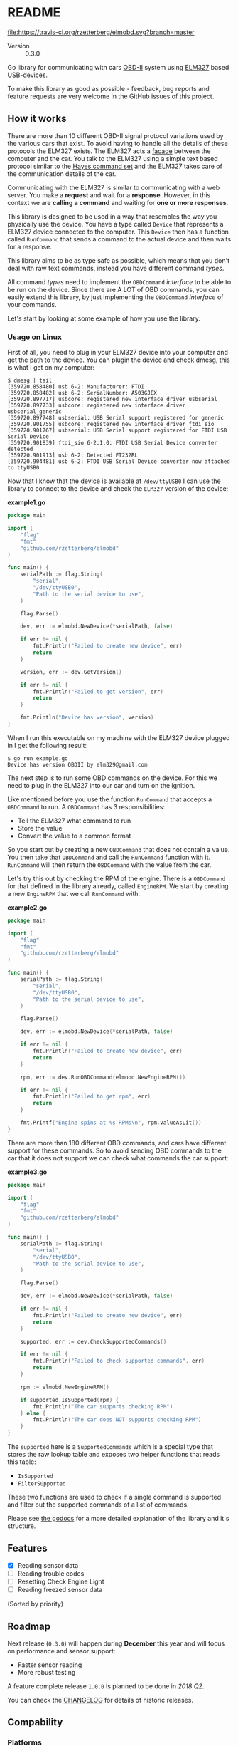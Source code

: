 # -*- org-confirm-babel-evaluate: nil -*-

* README

[[file:https://img.shields.io/badge/status-active-green.svg]]
[[https://travis-ci.org/rzetterberg/elmobd][file:https://travis-ci.org/rzetterberg/elmobd.svg?branch=master]]
[[https://goreportcard.com/report/github.com/rzetterberg/elmobd][file:https://goreportcard.com/badge/github.com/rzetterberg/elmobd?status.svg]]
[[https://godoc.org/github.com/rzetterberg/elmobd][file:https://godoc.org/github.com/rzetterberg/elmobd?status.svg]]

#+NAME: version_output
#+begin_src emacs-lisp :results raw :exports results
(with-temp-buffer
  (insert-file-contents "./VERSION")
  (format "- Version :: %s" (buffer-string))))
#+end_src

#+RESULTS: version_output
- Version :: 0.3.0

Go library for communicating with cars [[https://en.wikipedia.org/wiki/On-board_diagnostics][OBD-II]] system using [[https://www.elmelectronics.com/ic/elm327/][ELM327]] based
USB-devices.

To make this library as good as possible - feedback, bug reports and feature
requests are very welcome in the GitHub issues of this project.

** How it works

There are more than 10 different OBD-II signal protocol variations used by the
various cars that exist. To avoid having to handle all the details of these
protocols the ELM327 exists. The ELM327 acts a [[https://en.wikipedia.org/wiki/Facade_pattern][facade]] between the computer and
the car. You talk to the ELM327 using a simple text based protocol similar to
the [[https://en.wikipedia.org/wiki/Hayes_command_set][Hayes command set]] and the ELM327 takes care of the communication details
of the car.

#+LATEX: \vspace{0.5cm}
#+LATEX: \begin{center}
#+NAME: fig:overview
#+ATTR_HTML: :style max-width: 100%;
#+BEGIN_SRC dot :file docs/assets/overview.png :exports results :mkdirp yes
graph {
  compound=true
  newrank=true
  rankdir=LR

  edge [
    penwidth="0.7" color="#333333" fontname="Fira Code" fontcolor="#333333"
    fontsize="10"
  ]

  node [
    shape="box" fontname="Fira Code" fontcolor="#333333"
    style="filled" fillcolor="#B3DFB2"
    margin="0.1"
  ]

  computer [label="Computer"]
  elm [label="ELM327"]
  sae18 [label="SAE J1850"]
  sae19 [label="SAE J1939"]
  iso91 [label="ISO 9141-2"]
  iso14 [label="ISO 14230-4"]
  iso15 [label="ISO 15765-4"]

  computer -- elm [label="ELM327 commands"]
  elm -- sae18
  elm -- sae19
  elm -- iso91
  elm -- iso14
  elm -- iso15
}
#+END_SRC

#+ATTR_LATEX: :width 8cm
#+RESULTS: fig:overview
[[file:docs/assets/overview.png]]

#+LATEX: \end{center}

Communicating with the ELM327 is similar to communicating with a web server.
You make a *request* and wait for a *response*. However, in this context we are
*calling a command* and waiting for *one or more responses*.

This library is designed to be used in a way that resembles the way you
physically use the device. You have a type called ~Device~ that represents
a ELM327 device connected to the computer. This ~Device~ then has a function
called ~RunCommand~ that sends a command to the actual device and then waits
for a response.

This library aims to be as type safe as possible, which means that you don't
deal with raw text commands, instead you have different command /types/.

All command /types/ need to implement the ~OBDCommand~ /interface/ to be
able to be run on the device. Since there are A LOT of OBD commands, you can
easily extend this library, by just implementing the ~OBDCommand~ /interface/
of your commands.

Let's start by looking at some example of how you use the library.

*** Usage on Linux

First of all, you need to plug in your ELM327 device into your computer and
get the path to the device. You can plugin the device and check dmesg, this is
what I get on my computer:

#+BEGIN_EXAMPLE
$ dmesg | tail
[359720.858480] usb 6-2: Manufacturer: FTDI
[359720.858482] usb 6-2: SerialNumber: A503GJEX
[359720.897717] usbcore: registered new interface driver usbserial
[359720.897733] usbcore: registered new interface driver usbserial_generic
[359720.897748] usbserial: USB Serial support registered for generic
[359720.901755] usbcore: registered new interface driver ftdi_sio
[359720.901767] usbserial: USB Serial support registered for FTDI USB Serial Device
[359720.901839] ftdi_sio 6-2:1.0: FTDI USB Serial Device converter detected
[359720.901913] usb 6-2: Detected FT232RL
[359720.904481] usb 6-2: FTDI USB Serial Device converter now attached to ttyUSB0
#+END_EXAMPLE

Now that I know that the device is available at ~/dev/ttyUSB0~ I can use the
library to connect to the device and check the ~ELM327~ version of the device:

*example1.go*
#+NAME: src:example1
#+BEGIN_SRC go :tangle ./examples/example_1/main.go :mkdirp yes
package main

import (
	"flag"
	"fmt"
	"github.com/rzetterberg/elmobd"
)

func main() {
	serialPath := flag.String(
		"serial",
		"/dev/ttyUSB0",
		"Path to the serial device to use",
	)

	flag.Parse()

	dev, err := elmobd.NewDevice(*serialPath, false)

	if err != nil {
		fmt.Println("Failed to create new device", err)
		return
	}

	version, err := dev.GetVersion()

	if err != nil {
		fmt.Println("Failed to get version", err)
		return
	}

	fmt.Println("Device has version", version)
}
#+END_SRC

When I run this executable on my machine with the ELM327 device plugged in
I get the following result:

#+BEGIN_EXAMPLE
$ go run example.go
Device has version OBDII by elm329@gmail.com
#+END_EXAMPLE

The next step is to run some OBD commands on the device. For this we need to
plug in the ELM327 into our car and turn on the ignition.

Like mentioned before you use the function ~RunCommand~ that accepts a
~OBDCommand~ to run. A ~OBDCommand~ has 3 responsibilities:

- Tell the ELM327 what command to run
- Store the value
- Convert the value to a common format

So you start out by creating a new ~OBDCommand~ that does not contain a value.
You then take that ~OBDCommand~ and call the ~RunCommand~ function with it.
~RunCommand~ will then return the ~OBDCommand~ with the value from the car.

Let's try this out by checking the RPM of the engine. There is a ~OBDCommand~
for that defined in the library already, called ~EngineRPM~. We start by
creating a new ~EngineRPM~ that we call ~RunCommand~ with:

*example2.go*
#+NAME: src:example2
#+BEGIN_SRC go :tangle ./examples/example_2/main.go :mkdirp yes
package main

import (
	"flag"
	"fmt"
	"github.com/rzetterberg/elmobd"
)

func main() {
	serialPath := flag.String(
		"serial",
		"/dev/ttyUSB0",
		"Path to the serial device to use",
	)

	flag.Parse()

	dev, err := elmobd.NewDevice(*serialPath, false)

	if err != nil {
		fmt.Println("Failed to create new device", err)
		return
	}

	rpm, err := dev.RunOBDCommand(elmobd.NewEngineRPM())

	if err != nil {
		fmt.Println("Failed to get rpm", err)
		return
	}

	fmt.Printf("Engine spins at %s RPMs\n", rpm.ValueAsLit())
}
#+END_SRC

There are more than 180 different OBD commands, and cars have different support
for these commands. So to avoid sending OBD commands to the car that it does not
support we can check what commands the car support:

*example3.go*
#+NAME: src:example3
#+BEGIN_SRC go :tangle ./examples/example_3/main.go :mkdirp yes
package main

import (
	"flag"
	"fmt"
	"github.com/rzetterberg/elmobd"
)

func main() {
	serialPath := flag.String(
		"serial",
		"/dev/ttyUSB0",
		"Path to the serial device to use",
	)

	flag.Parse()

	dev, err := elmobd.NewDevice(*serialPath, false)

	if err != nil {
		fmt.Println("Failed to create new device", err)
		return
	}

	supported, err := dev.CheckSupportedCommands()

	if err != nil {
		fmt.Println("Failed to check supported commands", err)
		return
	}

	rpm := elmobd.NewEngineRPM()

	if supported.IsSupported(rpm) {
		fmt.Println("The car supports checking RPM")
	} else {
		fmt.Println("The car does NOT supports checking RPM")
	}
}
#+END_SRC

The ~supported~ here is a ~SupportedCommands~ which is a special type that
stores the raw lookup table and exposes two helper functions that reads this
table:

- ~IsSupported~
- ~FilterSupported~

These two functions are used to check if a single command is supported and
filter out the supported commands of a list of commands.

Please see [[https://godoc.org/github.com/rzetterberg/elmobd][the godocs]] for a more detailed explanation of the library and it's
structure.

** Features

- [X] Reading sensor data
- [ ] Reading trouble codes
- [ ] Resetting Check Engine Light
- [ ] Reading freezed sensor data

(Sorted by priority)

** Roadmap

Next release (~0.3.0~) will happen during *December* this year and will focus on
performance and sensor support:

- Faster sensor reading
- More robust testing

A feature complete release ~1.0.0~ is planned to be done in /2018 Q2/.

You can check the [[file:CHANGELOG.md][CHANGELOG]] for details of historic releases.

** Compability

*** Platforms

The library has been built and tested on the following platforms:

| Operating system    | Go version |
|---------------------+------------|
| Linux 4.9.25 x86_64 | 1.9        |

*** Cars

The library has been used successfully on the following cars:

| Car                     | Library version |
|-------------------------+-----------------|
| Lexus IS200 Manual 2004 |           0.1.0 |
